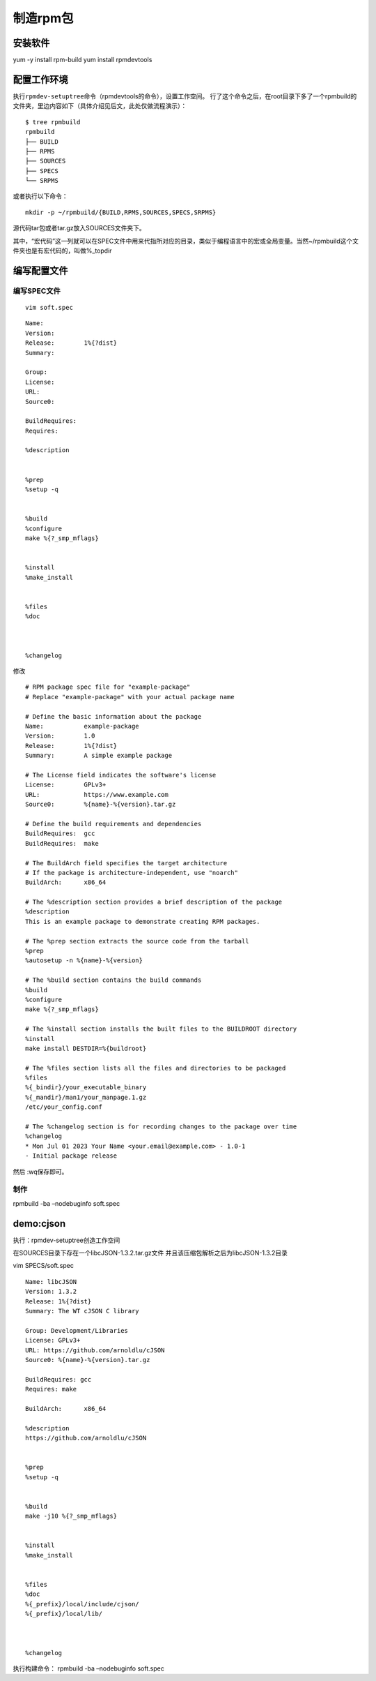 制造rpm包
---------

安装软件
~~~~~~~~

yum -y install rpm-build yum install rpmdevtools

配置工作环境
~~~~~~~~~~~~

执行\ ``rpmdev-setuptree``\ 命令（rpmdevtools的命令），设置工作空间。
行了这个命令之后，在root目录下多了一个rpmbuild的文件夹，里边内容如下（具体介绍见后文，此处仅做流程演示）：

::

   $ tree rpmbuild
   rpmbuild
   ├── BUILD
   ├── RPMS
   ├── SOURCES
   ├── SPECS
   └── SRPMS

或者执行以下命令：

::

   mkdir -p ~/rpmbuild/{BUILD,RPMS,SOURCES,SPECS,SRPMS}

源代码tar包或者tar.gz放入SOURCES文件夹下。

其中，“宏代码”这一列就可以在SPEC文件中用来代指所对应的目录，类似于编程语言中的宏或全局变量。当然~/rpmbuild这个文件夹也是有宏代码的，叫做%_topdir

编写配置文件
~~~~~~~~~~~~

编写SPEC文件
^^^^^^^^^^^^

::

   vim soft.spec

::

   Name:
   Version:
   Release:        1%{?dist}
   Summary:

   Group:
   License:
   URL:
   Source0:

   BuildRequires:
   Requires:

   %description


   %prep
   %setup -q


   %build
   %configure
   make %{?_smp_mflags}


   %install
   %make_install


   %files
   %doc



   %changelog

修改

::

   # RPM package spec file for "example-package"
   # Replace "example-package" with your actual package name

   # Define the basic information about the package
   Name:           example-package
   Version:        1.0
   Release:        1%{?dist}
   Summary:        A simple example package

   # The License field indicates the software's license
   License:        GPLv3+
   URL:            https://www.example.com
   Source0:        %{name}-%{version}.tar.gz

   # Define the build requirements and dependencies
   BuildRequires:  gcc
   BuildRequires:  make

   # The BuildArch field specifies the target architecture
   # If the package is architecture-independent, use "noarch"
   BuildArch:      x86_64

   # The %description section provides a brief description of the package
   %description
   This is an example package to demonstrate creating RPM packages.

   # The %prep section extracts the source code from the tarball
   %prep
   %autosetup -n %{name}-%{version}

   # The %build section contains the build commands
   %build
   %configure
   make %{?_smp_mflags}

   # The %install section installs the built files to the BUILDROOT directory
   %install
   make install DESTDIR=%{buildroot}

   # The %files section lists all the files and directories to be packaged
   %files
   %{_bindir}/your_executable_binary
   %{_mandir}/man1/your_manpage.1.gz
   /etc/your_config.conf

   # The %changelog section is for recording changes to the package over time
   %changelog
   * Mon Jul 01 2023 Your Name <your.email@example.com> - 1.0-1
   - Initial package release

然后 :wq保存即可。

制作
^^^^

rpmbuild -ba –nodebuginfo soft.spec

demo:cjson
~~~~~~~~~~

执行：rpmdev-setuptree创造工作空间

在SOURCES目录下存在一个libcJSON-1.3.2.tar.gz文件
并且该压缩包解析之后为libcJSON-1.3.2目录

vim SPECS/soft.spec

::

   Name: libcJSON 
   Version: 1.3.2 
   Release: 1%{?dist}
   Summary: The WT cJSON C library

   Group: Development/Libraries 
   License: GPLv3+ 
   URL: https://github.com/arnoldlu/cJSON 
   Source0: %{name}-%{version}.tar.gz

   BuildRequires: gcc 
   Requires: make 

   BuildArch:      x86_64

   %description
   https://github.com/arnoldlu/cJSON


   %prep
   %setup -q


   %build
   make -j10 %{?_smp_mflags}


   %install
   %make_install


   %files
   %doc
   %{_prefix}/local/include/cjson/
   %{_prefix}/local/lib/



   %changelog

执行构建命令： rpmbuild -ba –nodebuginfo soft.spec
